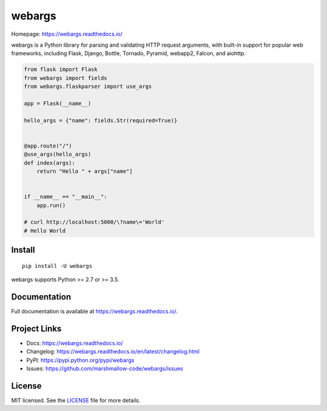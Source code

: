 =======
webargs
=======

.. image:: https://badgen.net/pypi/v/webargs
    :target: https://badge.fury.io/py/webargs
    :alt: PyPI version

.. image:: https://badgen.net/travis/marshmallow-code/webargs
    :target: https://travis-ci.org/marshmallow-code/webargs
    :alt: TravisCI build status

.. image:: https://badgen.net/badge/marshmallow/2,3?list=1
    :target: https://marshmallow.readthedocs.io/en/latest/upgrading.html
    :alt: marshmallow 2/3 compatible

.. image:: https://badgen.net/badge/code%20style/black/000
    :target: https://github.com/ambv/black
    :alt: code style: black

Homepage: https://webargs.readthedocs.io/

webargs is a Python library for parsing and validating HTTP request arguments, with built-in support for popular web frameworks, including Flask, Django, Bottle, Tornado, Pyramid, webapp2, Falcon, and aiohttp.

.. code-block:: python

    from flask import Flask
    from webargs import fields
    from webargs.flaskparser import use_args

    app = Flask(__name__)

    hello_args = {"name": fields.Str(required=True)}


    @app.route("/")
    @use_args(hello_args)
    def index(args):
        return "Hello " + args["name"]


    if __name__ == "__main__":
        app.run()

    # curl http://localhost:5000/\?name\='World'
    # Hello World

Install
-------

::

    pip install -U webargs

webargs supports Python >= 2.7 or >= 3.5.


Documentation
-------------

Full documentation is available at https://webargs.readthedocs.io/.

Project Links
-------------

- Docs: https://webargs.readthedocs.io/
- Changelog: https://webargs.readthedocs.io/en/latest/changelog.html
- PyPI: https://pypi.python.org/pypi/webargs
- Issues: https://github.com/marshmallow-code/webargs/issues


License
-------

MIT licensed. See the `LICENSE <https://github.com/marshmallow-code/webargs/blob/dev/LICENSE>`_ file for more details.
